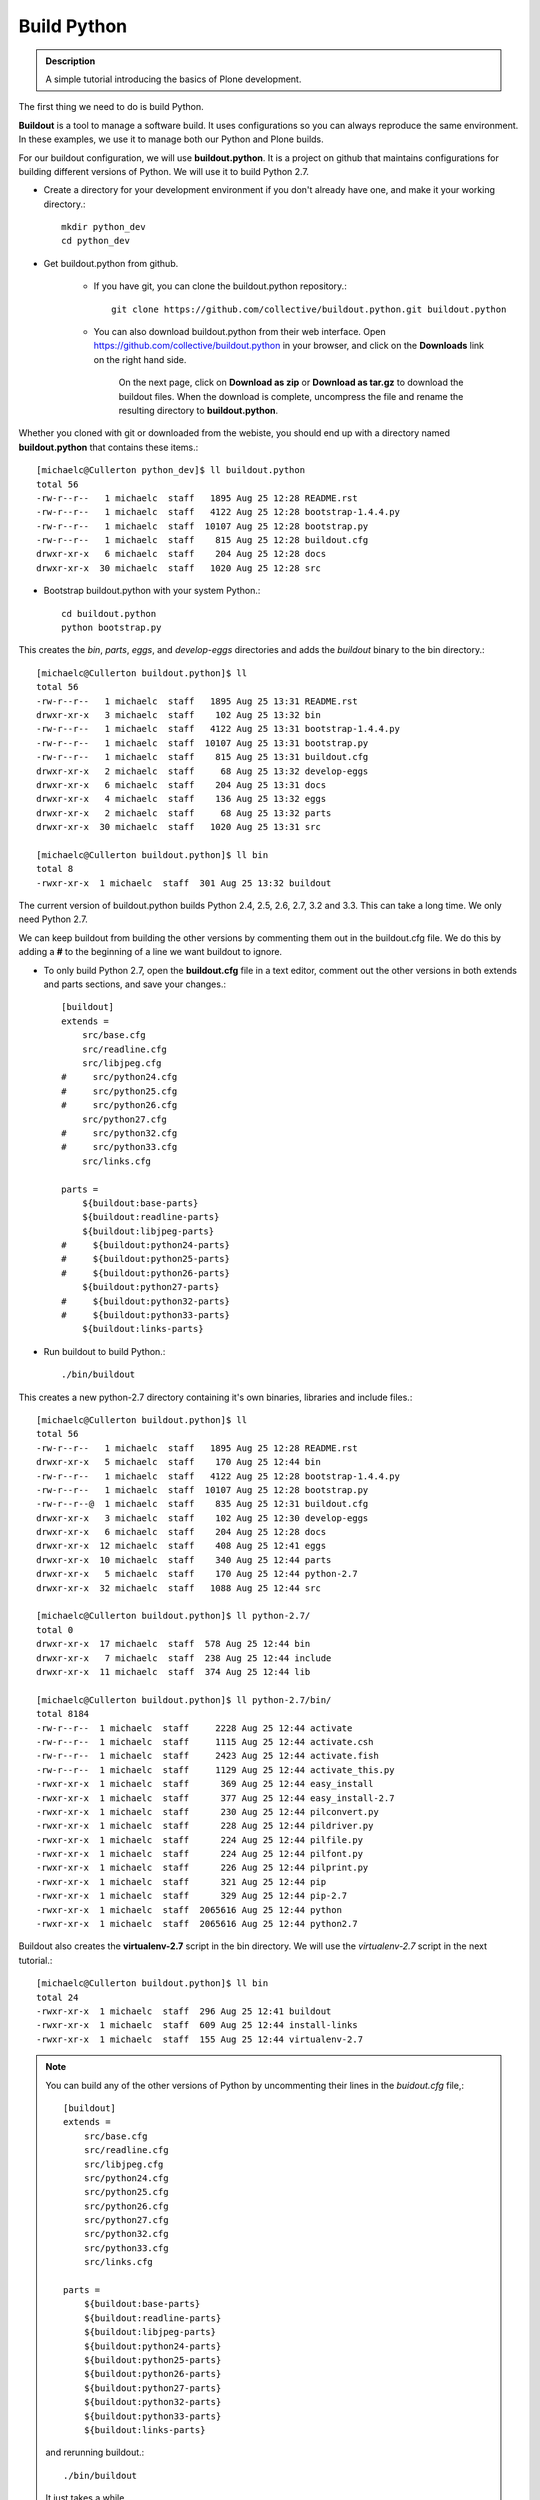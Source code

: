 ==============
Build Python
==============

.. admonition:: Description

    A simple tutorial introducing the basics of Plone development.

.. contents:: :local:


The first thing we need to do is build Python. 

**Buildout** is a tool to manage a software build. It uses configurations so you can always reproduce the same environment. In these examples, we use it to manage both our Python and Plone builds. 

For our buildout configuration, we will use **buildout.python**. It is a project on github that maintains configurations for building different versions of Python. We will use it to build Python 2.7.

- Create a directory for your development environment if you don't already have one, and make it your working directory.::

    mkdir python_dev
    cd python_dev

- Get buildout.python from github. 

    - If you have git, you can clone the buildout.python repository.::
    
        git clone https://github.com/collective/buildout.python.git buildout.python
    
    - You can also download buildout.python from their web interface. Open https://github.com/collective/buildout.python in your browser, and click on the **Downloads** link on the right hand side.
    
        .. image:: /reference_manuals/active/helloworld/images/buildout.python-web.png
    
        On the next page, click on **Download as zip** or **Download as tar.gz** to download the buildout files. When the download is complete, uncompress the file and rename the resulting directory to **buildout.python**.
    
Whether you cloned with git or downloaded from the webiste, you should end up with a directory named **buildout.python** that contains these items.::

    [michaelc@Cullerton python_dev]$ ll buildout.python
    total 56
    -rw-r--r--   1 michaelc  staff   1895 Aug 25 12:28 README.rst
    -rw-r--r--   1 michaelc  staff   4122 Aug 25 12:28 bootstrap-1.4.4.py
    -rw-r--r--   1 michaelc  staff  10107 Aug 25 12:28 bootstrap.py
    -rw-r--r--   1 michaelc  staff    815 Aug 25 12:28 buildout.cfg
    drwxr-xr-x   6 michaelc  staff    204 Aug 25 12:28 docs
    drwxr-xr-x  30 michaelc  staff   1020 Aug 25 12:28 src

    
- Bootstrap buildout.python with your system Python.:: 

    cd buildout.python
    python bootstrap.py
    
    
This creates the *bin*, *parts*, *eggs*, and *develop-eggs* directories and adds the *buildout* binary to the bin directory.::
    
    [michaelc@Cullerton buildout.python]$ ll
    total 56
    -rw-r--r--   1 michaelc  staff   1895 Aug 25 13:31 README.rst
    drwxr-xr-x   3 michaelc  staff    102 Aug 25 13:32 bin
    -rw-r--r--   1 michaelc  staff   4122 Aug 25 13:31 bootstrap-1.4.4.py
    -rw-r--r--   1 michaelc  staff  10107 Aug 25 13:31 bootstrap.py
    -rw-r--r--   1 michaelc  staff    815 Aug 25 13:31 buildout.cfg
    drwxr-xr-x   2 michaelc  staff     68 Aug 25 13:32 develop-eggs
    drwxr-xr-x   6 michaelc  staff    204 Aug 25 13:31 docs
    drwxr-xr-x   4 michaelc  staff    136 Aug 25 13:32 eggs
    drwxr-xr-x   2 michaelc  staff     68 Aug 25 13:32 parts
    drwxr-xr-x  30 michaelc  staff   1020 Aug 25 13:31 src

    [michaelc@Cullerton buildout.python]$ ll bin
    total 8
    -rwxr-xr-x  1 michaelc  staff  301 Aug 25 13:32 buildout
    
The current version of buildout.python builds Python 2.4, 2.5, 2.6, 2.7, 3.2 and 3.3. This can take a long time. We only need Python 2.7. 

We can keep buildout from building the other versions by commenting them out in the buildout.cfg file. We do this by adding a **#** to the beginning of a line we want buildout to ignore. 

- To only build Python 2.7, open the **buildout.cfg** file in a text editor,  comment out the other versions in both extends and parts sections, and save your changes.::
    
    [buildout]
    extends =
        src/base.cfg
        src/readline.cfg
        src/libjpeg.cfg
    #     src/python24.cfg
    #     src/python25.cfg
    #     src/python26.cfg
        src/python27.cfg
    #     src/python32.cfg
    #     src/python33.cfg
        src/links.cfg
    
    parts =
        ${buildout:base-parts}
        ${buildout:readline-parts}
        ${buildout:libjpeg-parts}
    #     ${buildout:python24-parts}
    #     ${buildout:python25-parts}
    #     ${buildout:python26-parts}
        ${buildout:python27-parts}
    #     ${buildout:python32-parts}
    #     ${buildout:python33-parts}
        ${buildout:links-parts}
        
    
- Run buildout to build Python.::

    ./bin/buildout
        
This creates a new python-2.7 directory containing it's own binaries, libraries and include files.::
    
    
    [michaelc@Cullerton buildout.python]$ ll
    total 56
    -rw-r--r--   1 michaelc  staff   1895 Aug 25 12:28 README.rst
    drwxr-xr-x   5 michaelc  staff    170 Aug 25 12:44 bin
    -rw-r--r--   1 michaelc  staff   4122 Aug 25 12:28 bootstrap-1.4.4.py
    -rw-r--r--   1 michaelc  staff  10107 Aug 25 12:28 bootstrap.py
    -rw-r--r--@  1 michaelc  staff    835 Aug 25 12:31 buildout.cfg
    drwxr-xr-x   3 michaelc  staff    102 Aug 25 12:30 develop-eggs
    drwxr-xr-x   6 michaelc  staff    204 Aug 25 12:28 docs
    drwxr-xr-x  12 michaelc  staff    408 Aug 25 12:41 eggs
    drwxr-xr-x  10 michaelc  staff    340 Aug 25 12:44 parts
    drwxr-xr-x   5 michaelc  staff    170 Aug 25 12:44 python-2.7
    drwxr-xr-x  32 michaelc  staff   1088 Aug 25 12:44 src

    [michaelc@Cullerton buildout.python]$ ll python-2.7/
    total 0
    drwxr-xr-x  17 michaelc  staff  578 Aug 25 12:44 bin
    drwxr-xr-x   7 michaelc  staff  238 Aug 25 12:44 include
    drwxr-xr-x  11 michaelc  staff  374 Aug 25 12:44 lib

    [michaelc@Cullerton buildout.python]$ ll python-2.7/bin/
    total 8184
    -rw-r--r--  1 michaelc  staff     2228 Aug 25 12:44 activate
    -rw-r--r--  1 michaelc  staff     1115 Aug 25 12:44 activate.csh
    -rw-r--r--  1 michaelc  staff     2423 Aug 25 12:44 activate.fish
    -rw-r--r--  1 michaelc  staff     1129 Aug 25 12:44 activate_this.py
    -rwxr-xr-x  1 michaelc  staff      369 Aug 25 12:44 easy_install
    -rwxr-xr-x  1 michaelc  staff      377 Aug 25 12:44 easy_install-2.7
    -rwxr-xr-x  1 michaelc  staff      230 Aug 25 12:44 pilconvert.py
    -rwxr-xr-x  1 michaelc  staff      228 Aug 25 12:44 pildriver.py
    -rwxr-xr-x  1 michaelc  staff      224 Aug 25 12:44 pilfile.py
    -rwxr-xr-x  1 michaelc  staff      224 Aug 25 12:44 pilfont.py
    -rwxr-xr-x  1 michaelc  staff      226 Aug 25 12:44 pilprint.py
    -rwxr-xr-x  1 michaelc  staff      321 Aug 25 12:44 pip
    -rwxr-xr-x  1 michaelc  staff      329 Aug 25 12:44 pip-2.7
    -rwxr-xr-x  1 michaelc  staff  2065616 Aug 25 12:44 python
    -rwxr-xr-x  1 michaelc  staff  2065616 Aug 25 12:44 python2.7
    
    
Buildout also creates the **virtualenv-2.7** script in the bin directory. We will use the *virtualenv-2.7* script in the next tutorial.::

    [michaelc@Cullerton buildout.python]$ ll bin
    total 24
    -rwxr-xr-x  1 michaelc  staff  296 Aug 25 12:41 buildout
    -rwxr-xr-x  1 michaelc  staff  609 Aug 25 12:44 install-links
    -rwxr-xr-x  1 michaelc  staff  155 Aug 25 12:44 virtualenv-2.7


.. Note::

    You can build any of the other versions of Python by uncommenting their lines in the *buidout.cfg* file,::
    
        [buildout]
        extends =
            src/base.cfg
            src/readline.cfg
            src/libjpeg.cfg
            src/python24.cfg
            src/python25.cfg
            src/python26.cfg
            src/python27.cfg
            src/python32.cfg
            src/python33.cfg
            src/links.cfg
        
        parts =
            ${buildout:base-parts}
            ${buildout:readline-parts}
            ${buildout:libjpeg-parts}
            ${buildout:python24-parts}
            ${buildout:python25-parts}
            ${buildout:python26-parts}
            ${buildout:python27-parts}
            ${buildout:python32-parts}
            ${buildout:python33-parts}
            ${buildout:links-parts}
    
    and rerunning buildout.::

        ./bin/buildout
        
    It just takes a while.
        

.. Note::

    If you have trouble running buildout, you may need to run the bootstrap step above with the 1.4.4 version.::
    
        python bootstrap-1.4.4.py
        ./bin/buildout
    

